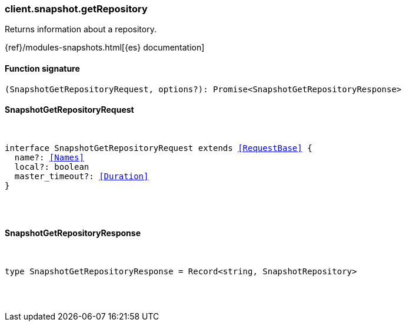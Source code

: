 [[reference-snapshot-get_repository]]

////////
===========================================================================================================================
||                                                                                                                       ||
||                                                                                                                       ||
||                                                                                                                       ||
||        ██████╗ ███████╗ █████╗ ██████╗ ███╗   ███╗███████╗                                                            ||
||        ██╔══██╗██╔════╝██╔══██╗██╔══██╗████╗ ████║██╔════╝                                                            ||
||        ██████╔╝█████╗  ███████║██║  ██║██╔████╔██║█████╗                                                              ||
||        ██╔══██╗██╔══╝  ██╔══██║██║  ██║██║╚██╔╝██║██╔══╝                                                              ||
||        ██║  ██║███████╗██║  ██║██████╔╝██║ ╚═╝ ██║███████╗                                                            ||
||        ╚═╝  ╚═╝╚══════╝╚═╝  ╚═╝╚═════╝ ╚═╝     ╚═╝╚══════╝                                                            ||
||                                                                                                                       ||
||                                                                                                                       ||
||    This file is autogenerated, DO NOT send pull requests that changes this file directly.                             ||
||    You should update the script that does the generation, which can be found in:                                      ||
||    https://github.com/elastic/elastic-client-generator-js                                                             ||
||                                                                                                                       ||
||    You can run the script with the following command:                                                                 ||
||       npm run elasticsearch -- --version <version>                                                                    ||
||                                                                                                                       ||
||                                                                                                                       ||
||                                                                                                                       ||
===========================================================================================================================
////////

[discrete]
[[client.snapshot.getRepository]]
=== client.snapshot.getRepository

Returns information about a repository.

{ref}/modules-snapshots.html[{es} documentation]

[discrete]
==== Function signature

[source,ts]
----
(SnapshotGetRepositoryRequest, options?): Promise<SnapshotGetRepositoryResponse>
----

[discrete]
==== SnapshotGetRepositoryRequest

[pass]
++++
<pre>
++++
interface SnapshotGetRepositoryRequest extends <<RequestBase>> {
  name?: <<Names>>
  local?: boolean
  master_timeout?: <<Duration>>
}

[pass]
++++
</pre>
++++
[discrete]
==== SnapshotGetRepositoryResponse

[pass]
++++
<pre>
++++
type SnapshotGetRepositoryResponse = Record<string, SnapshotRepository>

[pass]
++++
</pre>
++++
